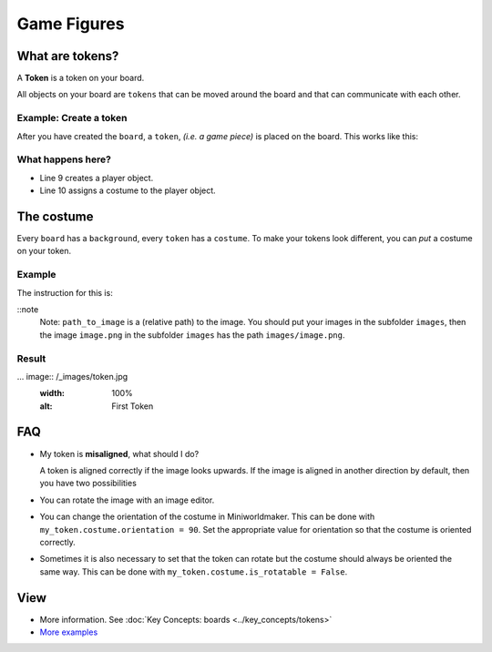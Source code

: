 Game Figures
************

What are tokens?
================

A **Token** is a token on your board.

All objects on your board are ``tokens`` that can be moved around the board and that can communicate with each other.

Example: Create a token
-----------------------------

After you have created the ``board``, a ``token``, *(i.e. a game piece)* is placed on the board. This works like this:

.. code-block:: python
    :lineno-start: 1
    :emphasize-lines: 8,9

    import miniworldmaker

    board = miniworldmaker.TiledBoard()
    board.columns = 20
    board.rows = 8
    board.tile_size = 42
    board.add_background("images/soccer_green.jpg")
    player = miniworldmaker.token()
    player.add_costume("images/player.png")

    board.run()


What happens here?
------------------

* Line 9 creates a player object.
* Line 10 assigns a costume to the player object.

The costume
==========

Every ``board`` has a ``background``, every ``token`` has a ``costume``. To make your tokens look different, you can *put* a costume on your token.

Example
--------

The instruction for this is:

.. code block:: python

    token_name.add_costume("path_to_image")

::note
  Note: ``path_to_image`` is a (relative path) to the image.
  You should put your images in the subfolder ``images``, then the image ``image.png`` in the subfolder ``images`` has the path ``images/image.png``.

Result
--------

... image:: /_images/token.jpg
  :width: 100%
  :alt: First Token

FAQ
===

* My token is **misaligned**, what should I do?
   
  A token is aligned correctly if the image looks upwards. If the image is aligned in another direction by default, then you have two possibilities

* You can rotate the image with an image editor.
* You can change the orientation of the costume in Miniworldmaker. This can be done with ``my_token.costume.orientation = 90``.
  Set the appropriate value for orientation so that the costume is oriented correctly.
* Sometimes it is also necessary to set that the token can rotate but the costume should always be oriented the same way. This can be done with ``my_token.costume.is_rotatable = False``.

View
========

* More information. See :doc:`Key Concepts: boards <../key_concepts/tokens>`
* `More examples <https://codeberg.org/a_siebel/miniworldmaker_cookbook/src/branch/main/examples/tests/1%20Costumes%20and%20Backgrounds>`_
